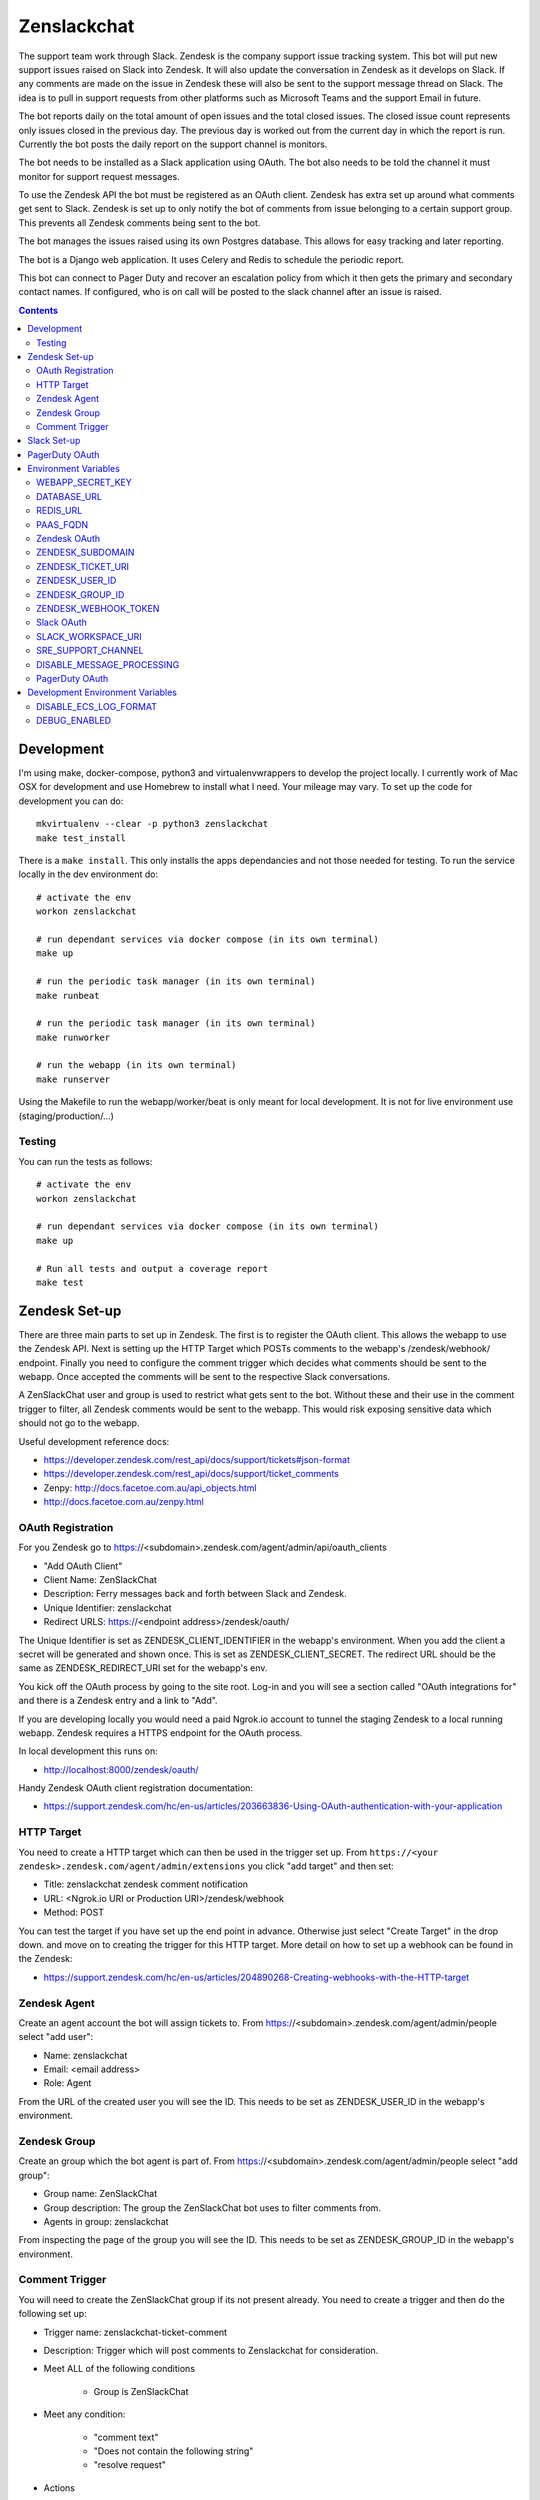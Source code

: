 Zenslackchat 
============

.. image:: docs/zenslackchat-overview.png
    :align: center

The support team work through Slack. Zendesk is the company support issue 
tracking system. This bot will put new support issues raised on Slack into 
Zendesk. It will also update the conversation in Zendesk as it develops on 
Slack. If any comments are made on the issue in Zendesk these will also be sent 
to the support message thread on Slack. The idea is to pull in support requests 
from other platforms such as Microsoft Teams and the support Email in future.

The bot reports daily on the total amount of open issues and the total closed 
issues. The closed issue count represents only issues closed in the previous 
day. The previous day is worked out from the current day in which the report is 
run. Currently the bot posts the daily report on the support channel is monitors.

The bot needs to be installed as a Slack application using OAuth. The bot also 
needs to be told the channel it must monitor for support request messages.

To use the Zendesk API the bot must be registered as an OAuth client. Zendesk 
has extra set up around what comments get sent to Slack. Zendesk is set up to 
only notify the bot of comments from issue belonging to a certain support 
group. This prevents all Zendesk comments being sent to the bot.

The bot manages the issues raised using its own Postgres database. This allows 
for easy tracking and later reporting.

The bot is a Django web application. It uses Celery and Redis to schedule the 
periodic report.

This bot can connect to Pager Duty and recover an escalation policy from 
which it then gets the primary and secondary contact names. If configured, who 
is on call will be posted to the slack channel after an issue is raised.

.. contents::


Development
-----------

I'm using make, docker-compose, python3 and virtualenvwrappers to develop the 
project locally. I currently work of Mac OSX for development and use Homebrew 
to install what I need. Your mileage may vary. To set up the code for development 
you can do::

   mkvirtualenv --clear -p python3 zenslackchat
   make test_install

There is a ``make install``. This only installs the apps dependancies and not 
those needed for testing. To run the service locally in the dev environment do::

   # activate the env
   workon zenslackchat

   # run dependant services via docker compose (in its own terminal)
   make up

   # run the periodic task manager (in its own terminal)
   make runbeat

   # run the periodic task manager (in its own terminal)
   make runworker

   # run the webapp (in its own terminal)
   make runserver

Using the Makefile to run the webapp/worker/beat is only meant for local 
development. It is not for live environment use (staging/production/...)


Testing
~~~~~~~

You can run the tests as follows::

   # activate the env
   workon zenslackchat

   # run dependant services via docker compose (in its own terminal)
   make up

   # Run all tests and output a coverage report
   make test


Zendesk Set-up
--------------

There are three main parts to set up in Zendesk. The first is to register the
OAuth client. This allows the webapp to use the Zendesk API. Next is setting up 
the HTTP Target which POSTs comments to the webapp's /zendesk/webhook/ endpoint.
Finally you need to configure the comment trigger which decides what comments
should be sent to the webapp. Once accepted the comments will be sent to the 
respective Slack conversations.

A ZenSlackChat user and group is used to restrict what gets sent to the bot. 
Without these and their use in the comment trigger to filter, all Zendesk 
comments would be sent to the webapp. This would risk exposing sensitive data
which should not go to the webapp.

Useful development reference docs:

- https://developer.zendesk.com/rest_api/docs/support/tickets#json-format
- https://developer.zendesk.com/rest_api/docs/support/ticket_comments
- Zenpy: http://docs.facetoe.com.au/api_objects.html
- http://docs.facetoe.com.au/zenpy.html


OAuth Registration
~~~~~~~~~~~~~~~~~~

For you Zendesk go to https://<subdomain>.zendesk.com/agent/admin/api/oauth_clients

- "Add OAuth Client"
- Client Name: ZenSlackChat
- Description: Ferry messages back and forth between Slack and Zendesk.
- Unique Identifier: zenslackchat
- Redirect URLS: https://<endpoint address>/zendesk/oauth/

The Unique Identifier is set as ZENDESK_CLIENT_IDENTIFIER in the webapp's 
environment. When you add the client a secret will be generated and shown once. 
This is set as ZENDESK_CLIENT_SECRET. The redirect URL should be the same as 
ZENDESK_REDIRECT_URI set for the webapp's env.

You kick off the OAuth process by going to the site root. Log-in and you will 
see a section called "OAuth integrations for" and there is a Zendesk entry
and a link to "Add".

If you are developing locally you would need a paid Ngrok.io account to tunnel 
the staging Zendesk to a local running webapp. Zendesk requires a HTTPS endpoint 
for the OAuth process. 

In local development this runs on:

- http://localhost:8000/zendesk/oauth/


Handy Zendesk OAuth client registration documentation:

- https://support.zendesk.com/hc/en-us/articles/203663836-Using-OAuth-authentication-with-your-application


HTTP Target
~~~~~~~~~~~

You need to create a HTTP target which can then be used in the trigger set up. 
From ``https://<your zendesk>.zendesk.com/agent/admin/extensions`` you click 
"add target" and then set:

- Title: zenslackchat zendesk comment notification
- URL: <Ngrok.io URI or Production URI>/zendesk/webhook
- Method: POST

You can test the target if you have set up the end point in advance. Otherwise
just select "Create Target" in the drop down. and move on to creating the 
trigger for this HTTP target. More detail on how to set up a webhook can be
found in the Zendesk:

- https://support.zendesk.com/hc/en-us/articles/204890268-Creating-webhooks-with-the-HTTP-target


Zendesk Agent
~~~~~~~~~~~~~

Create an agent account the bot will assign tickets to. From 
https://<subdomain>.zendesk.com/agent/admin/people select "add user":

- Name: zenslackchat
- Email: <email address>
- Role: Agent

From the URL of the created user you will see the ID. This needs to be set as
ZENDESK_USER_ID in the webapp's environment.


Zendesk Group
~~~~~~~~~~~~~

Create an group which the bot agent is part of. From 
https://<subdomain>.zendesk.com/agent/admin/people select "add group":

- Group name: ZenSlackChat
- Group description: The group the ZenSlackChat bot uses to filter comments from.
- Agents in group: zenslackchat

From inspecting the page of the group you will see the ID. This needs to be set 
as ZENDESK_GROUP_ID in the webapp's environment.


Comment Trigger
~~~~~~~~~~~~~~~

You will need to create the ZenSlackChat group if its not present already. You 
need to create a trigger and then do the following set up:

- Trigger name: zenslackchat-ticket-comment
- Description: Trigger which will post comments to Zenslackchat for consideration.
- Meet ALL of the following conditions

   - Group is ZenSlackChat 

- Meet any condition: 

   - "comment text"
   - "Does not contain the following string"
   - "resolve request"

- Actions

   - Notifiy target
   - Select the trigger created earlier
   - Set the JSON body set up::

   {
      "token": "<shared secret token>",
      "chat_id": "{{ticket.external_id}}",
      "ticket_id": "{{ticket.id}}"
   }

The token is a shared random string that is set in the JSON body. This must 
match the value in the webapp's environment variable ZENDESK_WEBHOOK_TOKEN. If
these don't match the webhook request will be rejected and logged as an error.

The "meet any condition" is a bit of a hack to get comments sent to us. I would 
also put the trigger order first above any existing triggers although thats 
just me.


Slack Set-up
------------

You need to create a Slack application in your workspace. Go to https://api.slack.com/apps 
and create a slack app.

New App:

- app name: ZenSlackChat
- Development Slack Workspace: <workspace>

Now I need from the App Credentials

- Client ID
- Client Secret
- Signing Secret
- Verification Token

Display Information

- App Name: zenslackchat

OAuth & Permissions

- Tokens for Worksapce

  - OAuth Access Token
  - Bot User OAuth Access Token

- Redirect URLs

  - ``https://<location of running endpoint>/slack/oauth/``

Scopes

Bot Token Scopes: 

- channels:history
- groups:history
- chat:write
- users:read
- users:read.email

User Token Scopes

- channels:history

Install the app into workspace after set up the Scopes

- Accept the permissions
- Get the Bot user access token.

Event Subscriptions

- Enable Events: on
- Request URL: ``https://<location of running endpoint>/slack/events/``
- Subscribe to events on behalf of users: 

  - messages.channels

We don't need "Subscribe to bot events" or "App unfurl domains", so no set up
is needed.

You kick off the OAuth process by going to the site root. Log-in and you will 
see a section called "OAuth integrations for" and there is a Slack entry and a 
link to "Add".


PagerDuty OAuth
---------------

To set up a new OAuth client go to your account:

- https://<your subdomain>.pagerduty.com/developer/apps/register

For "Build an App" fill out 

- App Name: ZenSlackChat
- Brief Description: Access to recover who is on call.
- Category: API Management
- Publish: no

Once you'd filled this out and saved the app you can go to the OAuth section

- https://<your subdomain>.pagerduty.com/developer/apps/<APP ID>/editOAuth 

From here you can set up the redirect URLs and recover the client id and secret
you need to set in the environment.

You kick off the OAuth process by going to the site root. Log-in and you will 
see a section called "OAuth integrations for" and there is a Pager Duty entry
and a link to "Add".


Environment Variables
---------------------

WEBAPP_SECRET_KEY
~~~~~~~~~~~~~~~~~

If not given this is randomly generated each time. Changing this forces everyone 
to login again. 


DATABASE_URL
~~~~~~~~~~~~

This is set automatically by the PaaS environment when the running service is
linked to a Postgres instance. 

For local development the Makefile sets this to ``postgresql://service:service@localhost:5432/service``


REDIS_URL
~~~~~~~~~

This is set automatically by the PaaS environment when the running service is
linked to a Redis instance. For local development the Makefile sets this to ``redis://localhost/``


PAAS_FQDN
~~~~~~~~~

The fully qualified domain name of where the service is running. This is added
to the ALLOWED_HOSTS list.


Zendesk OAuth
~~~~~~~~~~~~~

For Zendesk OAuth you need to set the follow::

   export ZENDESK_CLIENT_IDENTIFIER=<oauth identifier>
   export ZENDESK_CLIENT_SECRET=<oauth secret>
   export ZENDESK_REDIRECT_URI=https://..host../zendesk/oauth/


ZENDESK_SUBDOMAIN
~~~~~~~~~~~~~~~~~

This is used by the code when setting up the API it uses. This is the name of 
the sub-domain from the zendesk URL i.e. in the URL ``https://<support_site>.zendesk.com``
the support_site is the sub domain. 


ZENDESK_TICKET_URI
~~~~~~~~~~~~~~~~~~

This is used as the base URL when generating links directly to Zendesk issues.
It takes the form ``https://<support site>.zendesk.com/agent/tickets``


ZENDESK_USER_ID
~~~~~~~~~~~~~~~

Who tickets are assigned to when the bot creates them. This is the numeric 
Zendesk ID for a user it will look something like ``375202855898``.


ZENDESK_GROUP_ID
~~~~~~~~~~~~~~~~

Which group tickets belong to. This is used when deciding what tickets the bot 
should handle. This is the numeric Zendesk ID for the group it will look 
something like ``360003877797``.


ZENDESK_WEBHOOK_TOKEN
~~~~~~~~~~~~~~~~~~~~~

This is a shared secret between the Zendesk HTTP target and the webapp's 
environment. It is a protection against unauthorised POSTs to the webapps 
endpoint.


Slack OAuth
~~~~~~~~~~~

You need to set the follow environment variable::
   
   SLACK_CLIENT_ID=<slack app oauth client id>
   SLACK_CLIENT_SECRET=<slack app oauth client secret>
   SLACK_SIGN_SECRET=<slack app sign secret>
   SLACK_VERIFICATION_TOKEN=<slack app verification token>


SLACK_WORKSPACE_URI
~~~~~~~~~~~~~~~~~~~

This is used as the base URL when generating links to created conversations on 
slack. The first comment on the newly created Zendesk issue will be a link back
to the conversation on Slack. The base URL look like ``https://<workspace>.slack.com/archives``


SRE_SUPPORT_CHANNEL
~~~~~~~~~~~~~~~~~~~

This is the slack channel ID which the bot will monitor for support request 
messages. Recovering this ID is not user friendly. It is a string that looks 
like ``C0192NP3TFG``.

The bot has the potential to receive *all* messages on slack, so the code 
rejects anything that does not come from this channel.


DISABLE_MESSAGE_PROCESSING
~~~~~~~~~~~~~~~~~~~~~~~~~~

This is used to allow installing and running of the bot before its due to be
enabled. You can set up OAuth and other admin actions before going live.

When is set DISABLE_MESSAGE_PROCESSING=1, a warning will be logged for each 
message received indicating that it was not handled.


PagerDuty OAuth
~~~~~~~~~~~~~~~

For PagerDuty OAuth you need to set the follow::

   export PAGERDUTY_CLIENT_IDENTIFIER=<oauth identifier>
   export PAGERDUTY_CLIENT_SECRET=<oauth secret>
   export PAGERDUTY_REDIRECT_URI=https://..host../pagerduty/oauth/
   export PAGERDUTY_ESCALATION_POLICY_ID=<policy id string>


Development Environment Variables
---------------------------------

DISABLE_ECS_LOG_FORMAT
~~~~~~~~~~~~~~~~~~~~~~

By default JSON logging is used which is not user friendly when developing. To
logged a more user friendly format set the variables as follows::

   export DISABLE_ECS_LOG_FORMAT=1

When running via the make file this is set automatically.

DEBUG_ENABLED
~~~~~~~~~~~~~

**Warning**: Do not set this in a live environment. The system will log full 
Slack message events and other information, which may contain sensitive 
information.

By default DEBUG is disabled in Django settings. To enable DEBUG mode for 
development purposes set the variables as follows::

   export DEBUG_ENABLED=1

When running via ``make run`` this is set automatically.

I have made this extra step of not allowing you to set DEBUG directly from the
environment, to slow you down and think before you set this.



.. |ss| raw:: html

   <strike>

.. |se| raw:: html

   </strike>